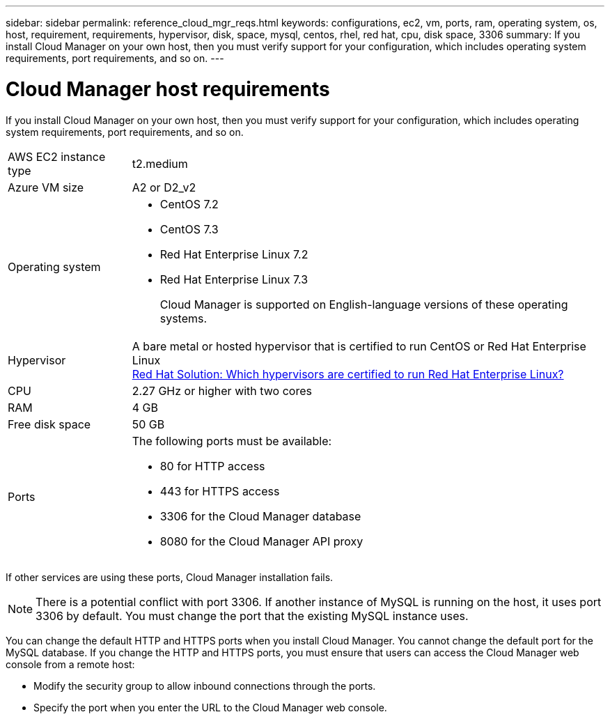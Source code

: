 ---
sidebar: sidebar
permalink: reference_cloud_mgr_reqs.html
keywords: configurations, ec2, vm, ports, ram, operating system, os, host, requirement, requirements, hypervisor, disk, space, mysql, centos, rhel, red hat, cpu, disk space, 3306
summary: If you install Cloud Manager on your own host, then you must verify support for your configuration, which includes operating system requirements, port requirements, and so on.
---

= Cloud Manager host requirements
:hardbreaks:
:nofooter:
:icons: font
:linkattrs:
:imagesdir: ./media/

[.lead]
If you install Cloud Manager on your own host, then you must verify support for your configuration, which includes operating system requirements, port requirements, and so on.

[horizontal]
AWS EC2 instance type::
t2.medium

Azure VM size::
A2 or D2_v2

Operating system::
* CentOS 7.2
* CentOS 7.3
* Red Hat Enterprise Linux 7.2
* Red Hat Enterprise Linux 7.3
+
Cloud Manager is supported on English-language versions of these operating systems.

Hypervisor::  A bare metal or hosted hypervisor that is certified to run CentOS or Red Hat Enterprise Linux
https://access.redhat.com/certified-hypervisors[Red Hat Solution: Which hypervisors are certified to run Red Hat Enterprise Linux?^]

CPU:: 2.27 GHz or higher with two cores

RAM:: 4 GB

Free disk space:: 50 GB

Ports::
The following ports must be available:
* 80 for HTTP access
* 443 for HTTPS access
* 3306 for the Cloud Manager database
* 8080 for the Cloud Manager API proxy

If other services are using these ports, Cloud Manager installation fails.

NOTE: There is a potential conflict with port 3306. If another instance of MySQL is running on the host, it uses port 3306 by default. You must change the port that the existing MySQL instance uses.

You can change the default HTTP and HTTPS ports when you install Cloud Manager. You cannot change the default port for the MySQL database. If you change the HTTP and HTTPS ports, you must ensure that users can access the Cloud Manager web console from a remote host:

* Modify the security group to allow inbound connections through the ports.

* Specify the port when you enter the URL to the Cloud Manager web console.
